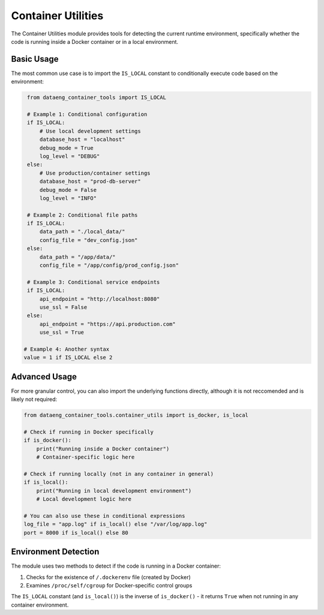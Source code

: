 Container Utilities
===================

The Container Utilities module provides tools for detecting the current runtime environment, specifically whether the code is running inside a Docker container or in a local environment.

Basic Usage
-----------

The most common use case is to import the ``IS_LOCAL`` constant to conditionally execute code based on the environment:

.. code-block:: python

    from dataeng_container_tools import IS_LOCAL

    # Example 1: Conditional configuration
    if IS_LOCAL:
        # Use local development settings
        database_host = "localhost"
        debug_mode = True
        log_level = "DEBUG"
    else:
        # Use production/container settings
        database_host = "prod-db-server"
        debug_mode = False
        log_level = "INFO"

    # Example 2: Conditional file paths
    if IS_LOCAL:
        data_path = "./local_data/"
        config_file = "dev_config.json"
    else:
        data_path = "/app/data/"
        config_file = "/app/config/prod_config.json"

    # Example 3: Conditional service endpoints
    if IS_LOCAL:
        api_endpoint = "http://localhost:8080"
        use_ssl = False
    else:
        api_endpoint = "https://api.production.com"
        use_ssl = True
   
   # Example 4: Another syntax
   value = 1 if IS_LOCAL else 2

Advanced Usage
--------------

For more granular control, you can also import the underlying functions directly, although it is not reccomended and is likely not required:

.. code-block:: python

    from dataeng_container_tools.container_utils import is_docker, is_local

    # Check if running in Docker specifically
    if is_docker():
        print("Running inside a Docker container")
        # Container-specific logic here
    
    # Check if running locally (not in any container in general)
    if is_local():
        print("Running in local development environment")
        # Local development logic here

    # You can also use these in conditional expressions
    log_file = "app.log" if is_local() else "/var/log/app.log"
    port = 8000 if is_local() else 80

Environment Detection
---------------------

The module uses two methods to detect if the code is running in a Docker container:

1. Checks for the existence of ``/.dockerenv`` file (created by Docker)
2. Examines ``/proc/self/cgroup`` for Docker-specific control groups

The ``IS_LOCAL`` constant (and ``is_local()``) is the inverse of ``is_docker()`` - it returns ``True`` when not running in any container environment.

